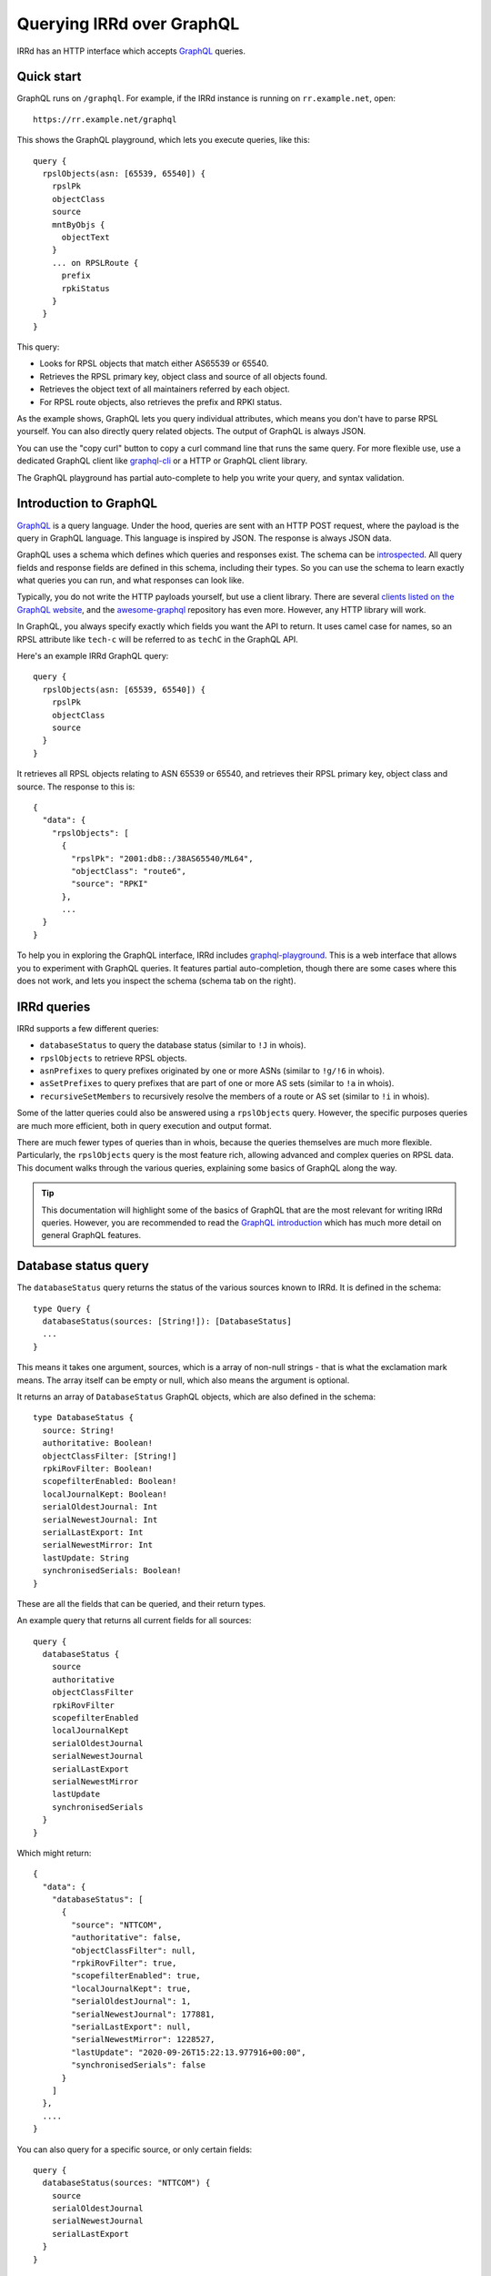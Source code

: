 ==========================
Querying IRRd over GraphQL
==========================

IRRd has an HTTP interface which accepts GraphQL_ queries.

.. _GraphQL: https://graphql.org/
.. _introspected: https://graphql.org/learn/introspection/
.. _graphqurl: https://github.com/hasura/graphqurl
.. _clients listed on the GraphQL website: https://graphql.org/code/#graphql-clients
.. _awesome-graphql: https://github.com/chentsulin/awesome-graphql
.. _graphql-playground: https://github.com/graphql/graphql-playground
.. _GraphQL introduction: https://graphql.org/learn/
.. _inline fragment: https://graphql.org/learn/queries/#inline-fragments
.. _GraphQL types: https://graphql.org/learn/schema/#object-types-and-fields
.. _aliases: https://graphql.org/learn/queries/#aliases
.. _fragments: https://graphql.org/learn/queries/#fragments
.. _variables: https://graphql.org/learn/queries/#variables
.. _graphql-cli: https://github.com/Urigo/graphql-cli

Quick start
-----------
GraphQL runs on ``/graphql``. For example, if the IRRd instance
is running on ``rr.example.net``, open::

    https://rr.example.net/graphql

This shows the GraphQL playground, which lets you execute queries, like this::

    query {
      rpslObjects(asn: [65539, 65540]) {
        rpslPk
        objectClass
        source
        mntByObjs {
          objectText
        }
        ... on RPSLRoute {
          prefix
          rpkiStatus
        }
      }
    }

This query:

* Looks for RPSL objects that match either AS65539 or 65540.
* Retrieves the RPSL primary key, object class and source of all objects found.
* Retrieves the object text of all maintainers referred by each object.
* For RPSL route objects, also retrieves the prefix and RPKI status.

As the example shows, GraphQL lets you query individual attributes, which
means you don't have to parse RPSL yourself. You can also directly query
related objects. The output of GraphQL is always JSON.

You can use the "copy curl" button to copy a curl command line that runs the
same query. For more flexible use, use a dedicated GraphQL client like
`graphql-cli`_ or a HTTP or GraphQL client library.

The GraphQL playground has partial auto-complete to help you write your query,
and syntax validation.


Introduction to GraphQL
-----------------------
GraphQL_ is a query language. Under the hood, queries are sent with an HTTP
POST request, where the payload is the query in GraphQL language. This
language is inspired by JSON. The response is always JSON data.

GraphQL uses a schema which defines which queries and responses exist. The
schema can be introspected_. All query fields and response fields are defined
in this schema, including their types. So you can use the schema to learn
exactly what queries you can run, and what responses can look like.

Typically, you do not write the HTTP payloads yourself, but use a client
library. There are several `clients listed on the GraphQL website`_, and
the awesome-graphql_ repository has even more. However, any HTTP library
will work.

In GraphQL, you always specify exactly which fields you want the API to return.
It uses camel case for names, so an RPSL attribute like ``tech-c`` will
be referred to as ``techC`` in the GraphQL API.

Here's an example IRRd GraphQL query::

    query {
      rpslObjects(asn: [65539, 65540]) {
        rpslPk
        objectClass
        source
      }
    }

It retrieves all RPSL objects relating to ASN 65539 or 65540, and retrieves
their RPSL primary key, object class and source. The response to this is::

    {
      "data": {
        "rpslObjects": [
          {
            "rpslPk": "2001:db8::/38AS65540/ML64",
            "objectClass": "route6",
            "source": "RPKI"
          },
          ...
      }
    }

To help you in exploring the GraphQL interface, IRRd includes
graphql-playground_. This is a web interface that allows you to experiment
with GraphQL queries. It features partial auto-completion, though there are
some cases where this does not work, and lets you inspect the schema
(schema tab on the right).

IRRd queries
------------
IRRd supports a few different queries:

* ``databaseStatus`` to query the database status (similar to ``!J`` in whois).
* ``rpslObjects`` to retrieve RPSL objects.
* ``asnPrefixes`` to query prefixes originated by one or more ASNs
  (similar to ``!g/!6`` in whois).
* ``asSetPrefixes`` to query prefixes that are part of one or more AS sets
  (similar to ``!a`` in whois).
* ``recursiveSetMembers`` to recursively resolve the members of a
  route or AS set (similar to ``!i`` in whois).

Some of the latter queries could also be answered using a ``rpslObjects``
query. However, the specific purposes queries are much more efficient,
both in query execution and output format.

There are much fewer types of queries than in whois, because the queries
themselves are much more flexible. Particularly, the ``rpslObjects`` query
is the most feature rich, allowing advanced and
complex queries on RPSL data. This document walks through the various
queries, explaining some basics of GraphQL along the way.

.. tip::
    This documentation will highlight some of the basics of GraphQL that
    are the most relevant for writing IRRd queries. However, you are
    recommended to read the `GraphQL introduction`_ which has much more
    detail on general GraphQL features.

Database status query
---------------------
The ``databaseStatus`` query returns the status of the various sources known
to IRRd. It is defined in the schema::

    type Query {
      databaseStatus(sources: [String!]): [DatabaseStatus]
      ...
    }

This means it takes one argument, sources, which is a array of non-null
strings - that is what the exclamation mark means. The array itself can be
empty or null, which also means the argument is optional.

It returns an array of ``DatabaseStatus`` GraphQL objects, which are also
defined in the schema::

    type DatabaseStatus {
      source: String!
      authoritative: Boolean!
      objectClassFilter: [String!]
      rpkiRovFilter: Boolean!
      scopefilterEnabled: Boolean!
      localJournalKept: Boolean!
      serialOldestJournal: Int
      serialNewestJournal: Int
      serialLastExport: Int
      serialNewestMirror: Int
      lastUpdate: String
      synchronisedSerials: Boolean!
    }

These are all the fields that can be queried, and their return types.

An example query that returns all current fields for all sources::

    query {
      databaseStatus {
        source
        authoritative
        objectClassFilter
        rpkiRovFilter
        scopefilterEnabled
        localJournalKept
        serialOldestJournal
        serialNewestJournal
        serialLastExport
        serialNewestMirror
        lastUpdate
        synchronisedSerials
      }
    }

Which might return::

    {
      "data": {
        "databaseStatus": [
          {
            "source": "NTTCOM",
            "authoritative": false,
            "objectClassFilter": null,
            "rpkiRovFilter": true,
            "scopefilterEnabled": true,
            "localJournalKept": true,
            "serialOldestJournal": 1,
            "serialNewestJournal": 177881,
            "serialLastExport": null,
            "serialNewestMirror": 1228527,
            "lastUpdate": "2020-09-26T15:22:13.977916+00:00",
            "synchronisedSerials": false
          }
        ]
      },
      ....
    }

You can also query for a specific source, or only certain fields::

    query {
      databaseStatus(sources: "NTTCOM") {
        source
        serialOldestJournal
        serialNewestJournal
        serialLastExport
      }
    }

Or a set of sources::

    query {
      databaseStatus(sources: ["NTTCOM", "RIPE"]) {
        ....
      }
    }

.. tip::
    In the schema, the sources argument is defined as ``[String!]``:
    an array of strings, where the elements can not be null, but the list is
    allowed to be empty. This means the argument is optional.
    However, if you pass a single string instead, the API
    will accept this as well. This works for all array types, i.e. those
    defined with ``[...]``.

The fields have the following meaning:

* ``source``: the name of the source
* ``authoritative``: true if this source is authoritative in this IRRd
  instance, i.e. whether local changes are allowed. False if the source
  is mirrored from elsewhere.
* ``objectClassFilter``: may be a list of object classes that are
  ignored by this IRRd instance, when mirroring from a remote source.
* ``rpkiRovFilter``: whether RPKI validation is enabled for this source.
* ``localJournalKept``: whether this IRRd instance keeps a local journal
  of the changes in this source, allowing it to be mirrored over NRTM.
* ``serialOldestJournal`` / ``serialNewestJournal``: the oldest and
  newest serials in the local journal on this IRRd instance for this source.
  IRRd does not guarantee that all changes in this range are available over
  NRTM. This serial range is entirely independent of that used by the
  mirror source, if any.
* ``serialLastExport``: the serial at which the last export for this
  source took place, if any.
* ``serialNewestMirror``: the newest serial seen from a mirroring source,
  i.e. the local IRRd has updated up to this serial number from the mirror.
  This number can be compared to the serials reported by the mirror
  directly, to see whether IRRd is up to date. This number is independent
  from the range in the local journal.
* ``lastUpdate``: the time of the last change to this source. This may be
  an authoritative change, an update from a mirror, a re-import, a change
  in the RPKI status of an object, or something else.
* ``synchronisedSerials``: whether or not a mirrored source is running with
  :ref:`synchronised serials <mirroring-nrtm-serials>`.

ASN prefixes query
------------------
This query queries the prefixes originated by one or more ASNs.
It's analogous to the ``!g`` and ``!6`` queries in whois.

The query is defined as::

    type Query {
      asnPrefixes(asns: [ASN!]!, ipVersion: Int, sources: [String!]): [ASNPrefixes!]
      ...
    }

It accepts three arguments:

* ``asns``: a not null and not empty array of ``ASN`` values, where
  each value must also be not null (hence the two exclamation marks).
* ``ipVersion``: a single integer, which is allowed to be null, and therefore
  can also be skipped. Valid values in IRRd are ``4`` or ``6``.
* ``sources``: an optional list of not null strings.

The return type is an array of ``ASNPrefixes`` objects, which is defined in
the schema as::

    type ASNPrefixes {
      asn: ASN!
      prefixes: [IP!]
    }

Each returned object will have one ``asn``, and a list of ``IP`` objects,
which are not null, but the list may be empty.

This query will return all prefixes originated by each ASN in ``asns``,
filtered by ``ipVersion`` if provided, filtered by objects from only the
sources in ``sources`` if provided.

An example query::

    query {
      asnPrefixes(asns: [25152, 3557]) {
        asn
        prefixes
      }
    }

For which the result is::

    {
      "data": {
        "asnPrefixes": [
          {
            "asn": 25152,
            "prefixes": [
              "2001:7fd:17::/48",
              "193.0.14.0/23",
              ...
            ]
          },
          {
            "asn": 3557,
            "prefixes": [
              "2001:500:6f::/48",
              "199.212.90.0/23",
              ...
            ]
          }
        ]
      }
    }

As the result shows, you can send one GraphQL query and get the results for
one or multiple ASNs, separated by ASN.

Recursive set members query
---------------------------
This query recursively resolves all members of an as-set or route-set
to their prefixes or AS numbers. It's analogous to ``!i`` in whois.

The GraphQL query definition is::

    type Query {
      recursiveSetMembers(
        setNames: [String!]!
        depth: Int
        sources: [String!]
        excludeSets: [String!]
        sqlTrace: Boolean
      ): [SetMembers!]
    }

The response type is::

    type SetMembers {
      rpslPk: String!
      members: [String!]
    }

The query will recursively resolve all members of each name in ``setNames``,
and return the result for each resolved set separately.
You can also limit the recursion depth,
or exclude certain sets from consideration.

An example query::

    query {
      recursiveSetMembers(setNames: ["RS-KROOT-LINX"]) {
        rpslPk
        members
      }
    }

This query has a new argument, ``sqlTrace``, which is explained later on.

AS set prefixes query
---------------------
This query first recursively resolves all members an as-set
to AS numbers, and then returns the prefixes originated
by all ASNs in the as-set. It's basically a combination of
``recursiveSetMembers`` and ``asnPrefixes``, and is faster than
using these queries separately.
It's analogous to ``!a`` in whois.

The GraphQL query definition is::

    type Query {
      asSetPrefixes(
        setNames: [String!]!
        ipVersion: Int
        excludeSets: [String!]
        sources: [String!]
        sqlTrace: Boolean
      ): [AsSetPrefixes!]
      ...
    }

This query is very similar to the ASN prefixes query, except that you
provide one or more as-set names instead of ASNs.

The response type also looks very similar::

    type AsSetPrefixes {
      rpslPk: String!
      prefixes: [IP!]
    }

An example query::

    query {
      asSetPrefixes(setNames: ["AS-AKAMAI"]) {
        rpslPk
        prefixes
      }
    }

RPSL objects query
------------------
The ``rpslObjects`` query is the single query for RPSL objects.
It's very versatile, and replaces quite a few whois queries.
Unlike other queries, it also supports resolving related objects.

Making a query
~~~~~~~~~~~~~~
The query is defined as follows::

    type Query {
      rpslObjects(
        person: [String!]
        adminC: [String!]
        mntBy: [String!]
        mpMembers: [String!]
        rpslPk: [String!]
        role: [String!]
        members: [String!]
        origin: [String!]
        mbrsByRef: [String!]
        objectClass: [String!]
        sources: [String!]
        zoneC: [String!]
        memberOf: [String!]
        techC: [String!]
        ipExact: IP
        ipLessSpecific: IP
        ipLessSpecificOneLevel: IP
        ipMoreSpecific: IP
        ipAny: IP
        asn: [ASN!]
        rpkiStatus: [RPKIStatus!]
        scopeFilterStatus: [ScopeFilterStatus!]
        textSearch: String
        sqlTrace: Boolean
      ): [RPSLObject!]
      ...
    }

The arguments you can query for include all lookup attributes of RPSL objects
in IRRd, like ``techC``, ``mntBy`` or ``members``. All arguments are optional,
but you must include at least one. Most arguments directly translate
to RPSL attributes. Note that not all objects have all attributes.

The other possible arguments for the query are:

* ``rpslPk``: filter on objects having one of these RPSL primary keys.
* ``sources``: filter on objects from one of these sources.
* ``objectClass``: filter on one of these RPSL object classes.
* ``ip...``: filter on exact match, less specific (including exact match),
  one level less specific, more specific, or any of those prefixes.
* ``asn``: filter on objects matching one of the provided ASNs.
* ``rpkiStatus``: filter on objects that have one of these RPKI validation
  statuses in the database. If omitted, the default is to filter on
  not_found and valid objects. Valid values are defined in the ``RPKIStatus``
  enum in the schema.
* ``scopeFilterStatus``: filter on objects that have one of these scope filter
  statuses in the database. If omitted, the default is to filter on
  in_scope objects. Valid values are defined in the ``ScopeFilterStatus``
  enum in the schema.

Most arguments expect an array, and this is interpreted as an OR query.
The separate arguments are joined as an AND query.
For example, this query::

    query {
      rpslObjects(
        members: "AS65540",
        mntBy: ["EXAMPLE1-MNT", "EXAMPLE2-MNT"]
        objectClass: ["as-set"]
      ) {
        rpslPk
        mntBy
        source
      }
    }

is evaluated as objects where:

* one of the members on the object matches ``AS65540``, AND
* one of the mnt-by's on the object matches ``EXAMPLE1-MNT`` OR ``EXAMPLE2-MNT``, AND
* the object class of the object is ``as-set``

Selecting fields of various RPSL objects
~~~~~~~~~~~~~~~~~~~~~~~~~~~~~~~~~~~~~~~~
In the schema definition of ``rpslObject`` above, the query returns an array
of ``RPSLObject``. The schema definition of this object is::

    interface RPSLObject {
      rpslPk: String
      objectClass: String
      objectText: String
      updated: String
      remarks: [String!]
      mntByObjs: [RPSLMntner!]
      mntBy: [String!]
      changed: [String!]
      notify: [String!]
      source: String
      journal: [RPSLJournalEntry]
    }

This is a mix of attributes that are common to every RPSL object known to
IRRd, like ``mntBy`` and ``notify``, combined with metadata like the
object class. ``objectText`` is the full plain RPSL text of the object.
The ``mntByObjs`` and ``journal`` fields are explained later.

Note that many of these fields return an array. This applies to all fields
that can occur multiple times, or contain multiple values. IRRd extracts
the individual values automatically.
For example, this value in an RPSL object::

    mnt-by: DEMO1-MNT, DEMO2-MNT
    mnt-by: DEMO3-MNT

Will appear in the query output as::

    "mntBy": [
      "DEMO1-MNT",
      "DEMO2-MNT",
      "DEMO3-MNT",
    ]

Class-specific fields
~~~~~~~~~~~~~~~~~~~~~
The example query in the last section queried for as-set objects. They
have a ``members`` attribute. You'd expect to be able to query::

    query {
      rpslObjects(
        members: "AS65540",
        mntBy: ["EXAMPLE1-MNT", "EXAMPLE2-MNT"]
        objectClass: ["as-set"]
      ) {
        rpslPk
        mntBy
        members
        source
      }
    }

However, this fails, with the following GraphQL error:
"Cannot query field 'members' on type 'RPSLObject'. Did you mean to use an
inline fragment on 'RPSLAsSet', 'RPSLRouteSet', or 'RPSLRtrSet'?".

.. tip::
    GraphQL makes a decent effort at trying to determine what you were trying
    to query for, including issues like field misspellings.

``RPSLObject`` only contains the fields listed above, and not ``members``.
To query that, you need to inform GraphQL that you are would like some fields
from the ``RPSLAsSet`` object instead, using an `inline fragment`_.
For this particular example::

    query {
      rpslObjects(
        members: "AS65540",
        mntBy: ["EXAMPLE1-MNT", "EXAMPLE2-MNT"]
        objectClass: ["as-set"]
      ) {
        rpslPk
        mntBy
        source
        ... on RPSLAsSet {
          members
        }
      }
    }

Now as-set objects that the query returns, include a ``members`` attribute.
Note that if you also expect ``RPSLRouteSet`` objects, that also have a
``members`` attribute, you need to specify them both::

    query {
      rpslObjects(mntBy: "EXAMPLE1-MNT") {
        rpslPk
        mntBy
        source
        ... on RPSLAsSet {
          members
        ... on RPSLRouteSet {
          members
        }
        }
      }
    }

You can query a different set of fields from each type of object.

The ``RPSL...`` objects are all defined in the GraphQL schema, and there is one
for each RPSL object class known to IRRd. You can see in the schema which
fields each of them has. Other than RPSL attributes, some objects have fields
like ``ipFirst``, ``prefix`` or ``asn``: they contain the extracted metadata
from that object and the IPs and/or ASN it relates to. For example, on an
``RPSLRoute`` you can retrieve the ``origin`` field to get ``"AS64512"``,
and the ``asn`` field to get ``64512``.

Related object queries
~~~~~~~~~~~~~~~~~~~~~~
RPSL object queries also support retrieving related objects, through special
fields, which all end in ``Objs``. Let's take the following query::

    query {
      rpslObjects(rpslPk: "AS-DEMO") {
        mntBy
      }
    }

Which returns::

    {
      "data": {
        "rpslObjects": [
          {
            "mntBy": [
              "EXAMPLE-MNT"
            ]
          }
        ]
      }
    }

Related object queries can be used to dig deeper into related objects, like
the maintainer. The ``mntBy`` field just retrieves the text in the ``mnt-by``
attribute, the ``mntByObjs`` field will try to retrieve the actual object,
from which you can then in turn query fields.

For example::

    query {
      rpslObjects(rpslPk: "AS-DEMO") {
        mntByObjs {
          rpslPk
          mntNfy
        }
      }
    }

Will return::

    {
      "data": {
        "rpslObjects": [
          {
            "mntByObjs": [
              {
                "rpslPk": "EXAMPLE-MNT",
                "mntNfy": [
                  "nfy@example.com"
                ]
              }
            ]
          }
        ]
      }
    }

This query has retrieved ``EXAMPLE-MNT``, then for each ``mnt-by``, looked
up the ``mntner`` object, and then retrieved the RPSL primary key and
``mnt-nfy`` attribute. In this case, you don't have to use an inline fragment
to retrieve fields specific to maintainers, because of how the ``mntByObjs``
field is defined in the schema::

    mntByObjs: [RPSLMntner!]

This means that the field will always produce an array of ``RPSLMntner``
objects, which have an ``mntNfy`` field in the schema. You can check the return
types of each ``...Objs`` field in the schema.

You can chain these related object retrievals as well::

    query {
      rpslObjects(rpslPk: "AS-DEMO") {
        ... on RPSLAsSet {
          membersObjs {
            membersObjs {
              rpslPk
              mntByObjs {
                notify
              }
            }
          }
        }
      }
    }


This query means:

* Retrieve the object with RPSL PK ``EXAMPLE-MNT``.
* Then, retrieve each member object from each returned as-set.
  (Note that only other as-sets are looked up by ``membersObjs`` on
  ``RPSLASSet``, i.e. AS numbers are ignored by ``membersObjs`` as they
  do not reference other objects.)
* Then, retrieve each member object from each of the member objects from
  the previous step.
* Then, for each member object from the previous step, retrieve the primary key
  and each maintainer object referred by each as-set retrieves in the previous step.
* For each maintainer, retrieve the notify attribute.

To see which ``...Objs`` queries exist on a GraphQL object, consult the schema.
This will also tell you what return type to expect. The GraphQL playground
can also help you with auto-complete.

.. warning::
    Each deeper layer can dramatically increase the number of database
    queries run. Therefore, there are limits to the use on large data sets.
    In general, for set resolving, use the specialised set resolving queries
    instead of ``rpslObject``, as their performance is orders of magnitude
    better.

There is one special case for retrieving ``admin-c`` and ``tech-c``
references. These are very common, and may return a ``RPSLPerson`` or
``RPSLRole``, and have nearly identical fields. If you are querying the
common fields between these objects, instead of writing::

    query {
      rpslObjects(rpslPk: "AS-DEMO") {
        ... on RPSLAsSet {
          adminCObjs {
            ... on RPSLPerson {
              phone
            }
            ... on RPSLRole {
              phone
            }
          }
        }
      }
    }

You can use the ``RPSLContact`` object::

    query {
      rpslObjects(rpslPk: "AS-DEMO", sqlTrace: true) {
        ... on RPSLAsSet {
          adminCObjs {
            ... on RPSLContact {
              phone
            }
          }
        }
      }
    }

.. note::
    The ``...Objs`` fields only return data for objects that were actually
    found in the database. For example, if an object has ``mnt-by`` set to
    ``DEMO-MNT``, but that maintainer does not exist, or does not exist in
    the local IRRd database because it was not mirrored, ``mntBy`` will show
    the reference to ``DEMO-MNT``, but ``mntByObjs`` will be empty.

.. _graphql-journal:

Journal queries
~~~~~~~~~~~~~~~
``RPSLObject`` also has a field ``journal``, which returns an array of
``RPSLJournal`` objects. This allows you to query the history of objects
as seen in the local IRRd database. This is the same journal that is used
for serving NRTM queries. This feature may be restricted by
the IRRd instance administrator. An example::

    query {
      rpslObjects(asn: 64512) {
        rpslPk
        journal {
          origin
          operation
          serialNrtm
          timestamp
        }
      }
    }

Might return::

    {
      "data": {
          {
            "rpslPk": "AS64512",
            "journal": [
              {
                "origin": "mirror",
                "operation": "add_or_update",
                "serialNrtm": 48768744,
                "timestamp": "2020-09-16 10:31:29.524289+02:00"
              }
            ]
          }
        ]
      }
    }

This means one change was recorded. Note that the journal only contains
what the local IRRd database has seen, so this is not a complete history.

``RPSLJournalEntry`` has fewer fields than ``RPSLObject``, because limited
metadata is kept in the journal. Worth noting are the fields:

* ``operation``: either ``add_or_update`` or ``delete``. This translates to
  the operations known in NRTM.

* ``origin``: the reason this change was recorded. Values include:

  * ``unknown``: made before IRRd recorded the origin
  * ``mirror``: received from a mirror by NRTM or a file import
  * ``synthetic_nrtm``: generated through synthetic NRTM
  * ``pseudo_irr``: generated from pseudo-IRR objects created for RPKI
  * ``auth_change``: generated from an authoritative user-submitted change
  * ``rpki_status``: generated because the :doc:`RPKI status </admins/rpki>`
    of the object changed
  * ``scope_filter``: generated because the
    :doc:`scopefilter status </admins/scopefilter>` of the object changed
* ``serialNRTM``: the local serial of this change.

Custom types in IRRd
--------------------
Most queries use the built-in `GraphQL types`_, like ``String`` or ``Int``.
IRRd has a few custom types for specific purposes:

* The ``ASN`` scalar. This is presented and validated as an integer, but
  GraphQL's built-in ``Int`` type is 32-bit signed, and therefore not
  sufficient.
* The ``IP`` scalar. This is presented as a string. When used in query
  arguments, the value is validated to be a valid IP address or prefix.
* The enums ``RPKIStatus`` and ``ScopeFilterStatus`` for querying and
  returning these statuses on RPSL objects.

Tips
----
* The fields you can query in ``rpslObjects`` only include fields IRRd knows
  about. For example, ``sponsoring-org`` is a RIPE-specific field, and not
  processed by IRRd. Therefore, you can't query it as a field. It will be
  included in the ``objectText`` field.
* You can run multiple queries in one request. The ``asnPrefixes``,
  ``asSetPrefixes`` and ``recursiveSetMembers`` already support retrieving
  for multiple ASNs/sets in one query. However, you can send multiple
  queries of any type in one request, with different parameters, using
  aliases_. This reduces latency.
* Many queries will be based on user input. Composing a string to embed
  the query arguments is frowned upon in GraphQL. You can use variables_
  to work with user input.
* If you end up with repetition in your queries, you can use fragments_
  to reuse the common parts.

SQL tracing
-----------
Several queries accept an optional ``sqlTrace`` argument. Setting this
to ``true`` enables SQL tracing. This means that IRRd will record all
SQL queries made during the execution of this query, and return them in
the output. The main purpose is to allow debugging by IRRd developers,
but there may be cases where it can help you understand how a GraphQL
query is being executed.

SQL tracing has a significant performance impact, and increases the size
of the result, so this should generally not be enabled.

Data preloading and warm-up time
--------------------------------
After startup, IRRd needs some time before certain queries can be answered.
The ``asnPrefixes`` and ``asSetPrefixes`` queries use preloaded
data, which needs to be loaded before these queries can be answered.
If these queries are used before the preloading is complete, IRRd will
answer them after preloading has completed. The time this takes depends
on the load and speed of the server on which IRRd is deployed, and can
range between several seconds and one minute.

Once the initial preload is complete, updates to the database do not cause
delays in queries. However, they may cause queries to return responses
based on slightly outdated data, typically 15-60 seconds.
